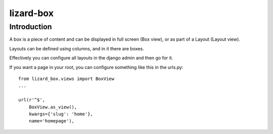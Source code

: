 lizard-box
==========================================

Introduction
------------

A box is a piece of content and can be displayed in full screen (Box
view), or as part of a Layout (Layout view).

Layouts can be defined using columns, and in it there are boxes.

Effectively you can configure all layouts in the django admin and then
go for it.

If you want a page in your root, you can configure something like this
in the urls.py::


    from lizard_box.views import BoxView
    ...

    url(r'^$',
        BoxView.as_view(),
        kwargs={'slug': 'home'},
        name='homepage'),

